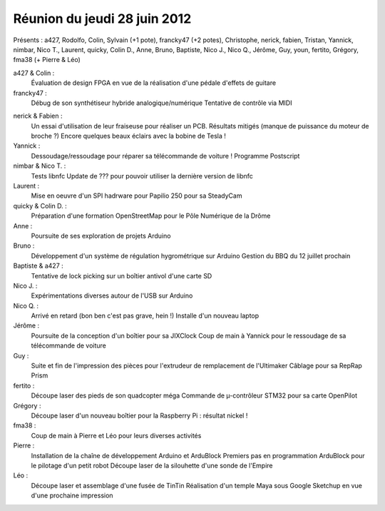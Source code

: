 


.. _logre_28_juin_2012:

==============================
Réunion du jeudi 28 juin 2012
==============================


.. seealso::

   - https://www.logre.eu/wiki/Compte-rendu_des_s%C3%A9ances#jeudi_28_juin_2012



Présents : a427, Rodolfo, Colin, Sylvain (+1 pote), francky47 (+2 potes), Christophe, nerick, fabien, Tristan, Yannick, nimbar, Nico T., Laurent, quicky, Colin D., Anne, Bruno, Baptiste, Nico J., Nico Q., Jérôme, Guy, youn, fertito, Grégory, fma38 (+ Pierre & Léo)

a427 & Colin :
    Évaluation de design FPGA en vue de la réalisation d'une pédale d'effets de guitare

francky47 :
    Débug de son synthétiseur hybride analogique/numérique
    Tentative de contrôle via MIDI

.. seealso:: http://fortyseveneffects.blogspot.fr/

nerick & Fabien :
    Un essai d'utilisation de leur fraiseuse pour réaliser un PCB. Résultats mitigés (manque de puissance du moteur de broche ?)
    Encore quelques beaux éclairs avec la bobine de Tesla !

Yannick :
    Dessoudage/ressoudage pour réparer sa télécommande de voiture !
    Programme Postscript

nimbar & Nico T. :
    Tests libnfc
    Update de ??? pour pouvoir utiliser la dernière version de libnfc

Laurent :
    Mise en oeuvre d'un SPI hadrware pour Papilio 250 pour sa SteadyCam

quicky & Colin D. :
    Préparation d'une formation OpenStreetMap pour le Pôle Numérique de la Drôme

Anne :
    Poursuite de ses exploration de projets Arduino

Bruno :
    Développement d'un système de régulation hygrométrique sur Arduino
    Gestion du BBQ du 12 juillet prochain

Baptiste & a427 :
    Tentative de lock picking sur un boîtier antivol d'une carte SD

Nico J. :
    Expérimentations diverses autour de l'USB sur Arduino

Nico Q. :
    Arrivé en retard (bon ben c'est pas grave, hein !)
    Installe d'un nouveau laptop

Jérôme :
    Poursuite de la conception d'un boîtier pour sa JIXClock
    Coup de main à Yannick pour le ressoudage de sa télécommande de voiture

Guy :
    Suite et fin de l'impression des pièces pour l'extrudeur de remplacement de l'Ultimaker
    Câblage pour sa RepRap Prism

fertito :
    Découpe laser des pieds de son quadcopter méga
    Commande de µ-contrôleur STM32 pour sa carte OpenPilot

Grégory :
    Découpe laser d'un nouveau boîtier pour la Raspberry Pi : résultat nickel !

fma38 :
    Coup de main à Pierre et Léo pour leurs diverses activités

Pierre :
    Installation de la chaîne de développement Arduino et ArduBlock
    Premiers pas en programmation ArduBlock pour le pilotage d'un petit robot
    Découpe laser de la silouhette d'une sonde de l'Empire

Léo :
    Découpe laser et assemblage d'une fusée de TinTin
    Réalisation d'un temple Maya sous Google Sketchup en vue d'une prochaine impression



.. _`l'Assemblée Générale Annuelle`: https://www.logre.eu/wiki/AG:2012-06
.. _OpenSCAD:  http://www.openscad.org/
.. _LogBox:  https://www.logre.eu/wiki/LogBox
